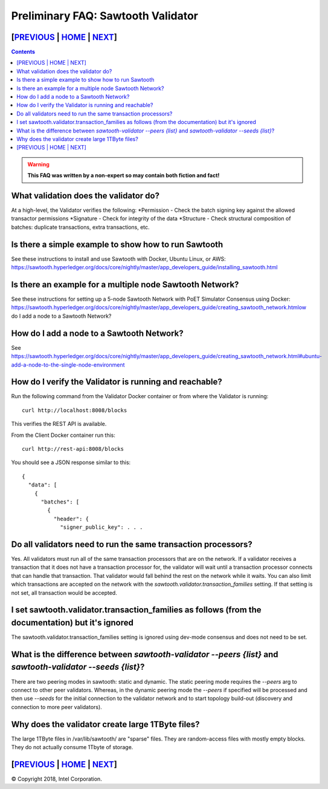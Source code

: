 Preliminary FAQ: Sawtooth Validator
==================
[`PREVIOUS`_ | `HOME`_ | `NEXT`_]
---------------------------------
.. contents::

.. Warning::
   **This FAQ was written by a non-expert so may contain both fiction and fact!**

What validation does the validator do?
-----------------------
At a high-level, the Validator verifies the following:
*Permission - Check the batch signing key against the allowed transactor permissions
*Signature - Check for integrity of the data
*Structure - Check structural composition of batches: duplicate transactions, extra transactions, etc.

Is there a simple example to show how to run Sawtooth
-------------------
See these instructions to install and use Sawtooth with Docker, Ubuntu Linux, or AWS:
https://sawtooth.hyperledger.org/docs/core/nightly/master/app_developers_guide/installing_sawtooth.html

Is there an example for a multiple node Sawtooth Network?
-------------------
See these instructions for setting up a 5-node Sawtooth Network with PoET Simulator Consensus using Docker:
https://sawtooth.hyperledger.org/docs/core/nightly/master/app_developers_guide/creating_sawtooth_network.htmlow do I add a node to a Sawtooth Network?

How do I add a node to a Sawtooth Network?
-------------------

See
https://sawtooth.hyperledger.org/docs/core/nightly/master/app_developers_guide/creating_sawtooth_network.html#ubuntu-add-a-node-to-the-single-node-environment

How do I verify the Validator is running and reachable?
-------------------
Run the following command from the Validator Docker container or from where the Validator is running:

::

        curl http://localhost:8008/blocks

This verifies the REST API is available.

From the Client Docker container run this:

::

        curl http://rest-api:8008/blocks

You should see a JSON response similar to this:

::

    {
      "data": [
        {
          "batches": [
            {
              "header": {
                "signer_public_key": . . .

Do all validators need to run the same transaction processors?
-------------------

Yes.  All validators must run all of the same transaction processors that are
on the network. If a validator receives a transaction that it does not have a
transaction processor for, the validator will wait until a transaction processor
connects that can handle that transaction. That validator would fall behind the
rest on the network while it waits. You can also limit which transactions are
accepted on the network with the `sawtooth.validator.transaction_families`
setting.  If that setting is not set, all transaction would be accepted.

I set sawtooth.validator.transaction_families as follows (from the documentation) but it's ignored
-------------------

The sawtooth.validator.transaction_families setting is ignored using dev-mode consensus and does not need to be set.

What is the difference between `sawtooth-validator --peers {list}` and `sawtooth-validator --seeds {list}`?
-------------------
There are two peering modes in sawtooth: static and dynamic. The static peering mode requires the `--peers` arg to connect to other peer validators. Whereas, in the dynamic peering mode the `--peers` if specified will be processed and then use `--seeds` for the initial connection to the validator network and to start topology build-out (discovery and connection to more peer validators).

Why does the validator create large 1TByte files?
-------------------
The large 1TByte files in /var/lib/sawtooth/ are "sparse" files.  They are random-access files with mostly empty blocks. They do not actually consume 1Tbyte of storage.

[`PREVIOUS`_ | `HOME`_ | `NEXT`_]
---------------------------------

.. _PREVIOUS: transaction-processing.rst
.. _HOME: README.md
.. _NEXT: consensus.rst

© Copyright 2018, Intel Corporation.
